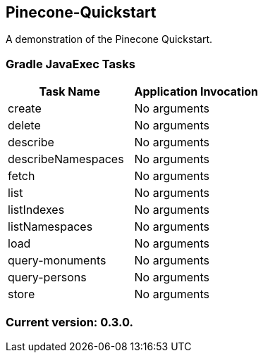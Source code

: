 Pinecone-Quickstart
-------------------

A demonstration of the Pinecone Quickstart.

Gradle JavaExec Tasks
~~~~~~~~~~~~~~~~~~~~~

[options="header"]
|=======================
|Task Name         |Application Invocation
|create            |No arguments
|delete            |No arguments
|describe          |No arguments
|describeNamespaces|No arguments
|fetch             |No arguments
|list              |No arguments
|listIndexes       |No arguments
|listNamespaces    |No arguments
|load              |No arguments
|query-monuments   |No arguments
|query-persons     |No arguments
|store             |No arguments
|=======================

Current version: 0.3.0.
~~~~~~~~~~~~~~~~~~~~~~~
